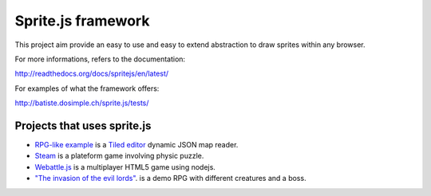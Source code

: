 ====================
Sprite.js framework
====================

This project aim provide an easy to use and easy to extend abstraction to draw sprites within any browser.

For more informations, refers to the documentation:

http://readthedocs.org/docs/spritejs/en/latest/

For examples of what the framework offers:

http://batiste.dosimple.ch/sprite.js/tests/


Projects that uses sprite.js
==============================

* `RPG-like example <http://batiste.dosimple.ch/sprite.js/tests/mapeditor/map_reader.html>`_ is a `Tiled editor <http://www.mapeditor.org/>`_ dynamic JSON map reader.
* `Steam <http://batiste.dosimple.ch/games/steam9/>`_ is a plateform game involving physic puzzle.
* `Webattle.js <https://github.com/tadast/webattle.js>`_ is a multiplayer HTML5 game using nodejs.
* `"The invasion of the evil lords" <http://batiste.dosimple.ch/games/rpg/game.html>`_. is a demo RPG with different creatures and a boss.


